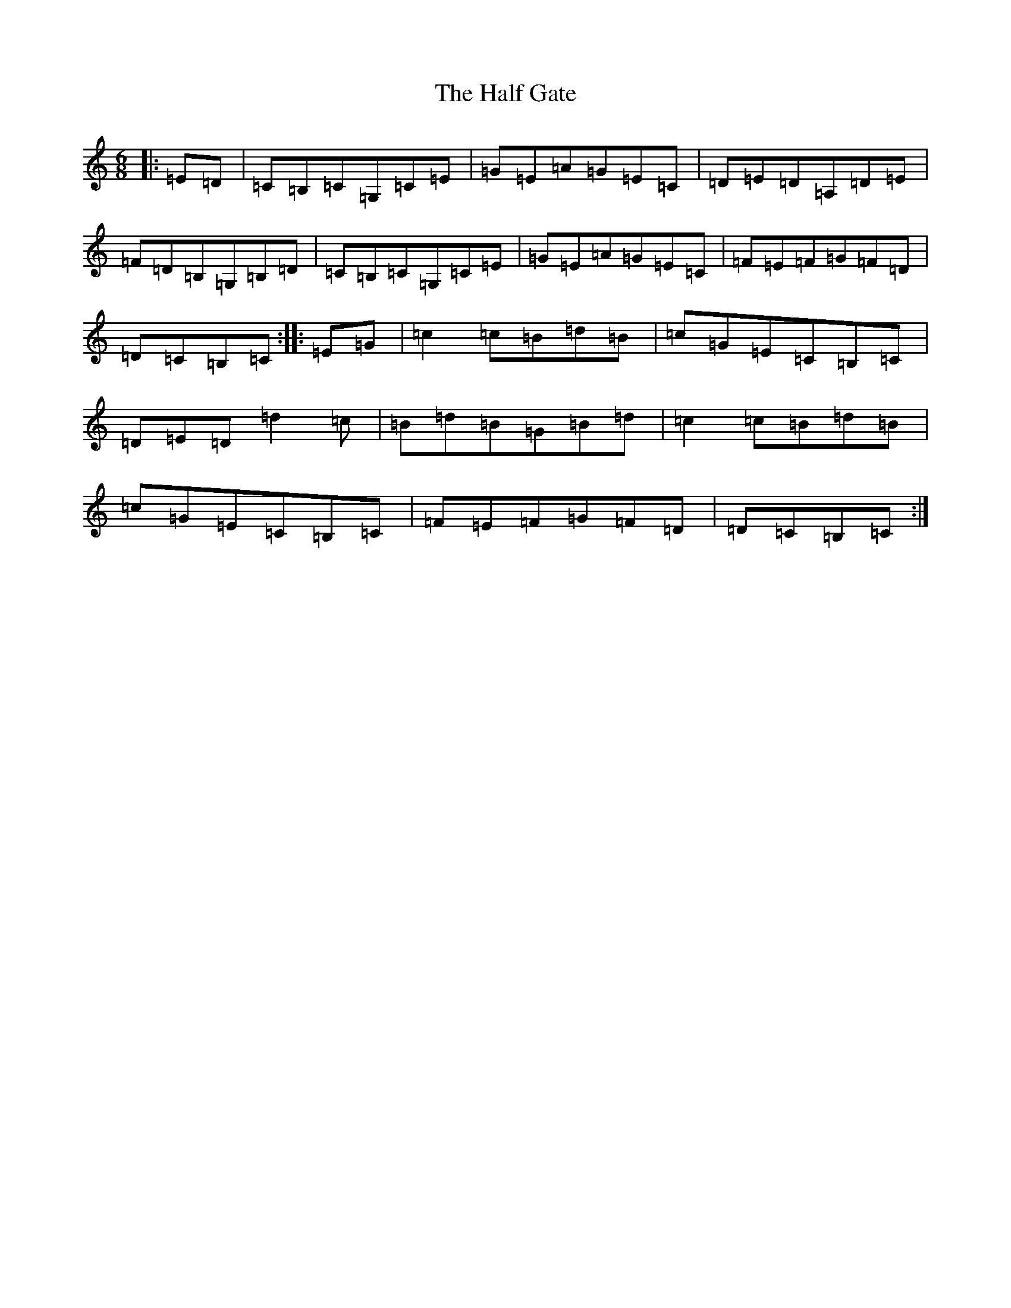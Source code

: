 X: 8600
T: Half Gate, The
S: https://thesession.org/tunes/4598#setting5230
R: jig
M:6/8
L:1/8
K: C Major
|:=E=D|=C=B,=C=G,=C=E|=G=E=A=G=E=C|=D=E=D=A,=D=E|=F=D=B,=G,=B,=D|=C=B,=C=G,=C=E|=G=E=A=G=E=C|=F=E=F=G=F=D|=D=C=B,=C:||:=E=G|=c2=c=B=d=B|=c=G=E=C=B,=C|=D=E=D=d2=c|=B=d=B=G=B=d|=c2=c=B=d=B|=c=G=E=C=B,=C|=F=E=F=G=F=D|=D=C=B,=C:|